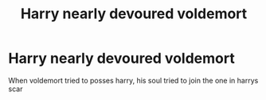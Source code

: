 #+TITLE: Harry nearly devoured voldemort

* Harry nearly devoured voldemort
:PROPERTIES:
:Author: ThWeebb
:Score: 2
:DateUnix: 1605908466.0
:DateShort: 2020-Nov-21
:FlairText: What's That Fic?
:END:
When voldemort tried to posses harry, his soul tried to join the one in harrys scar

